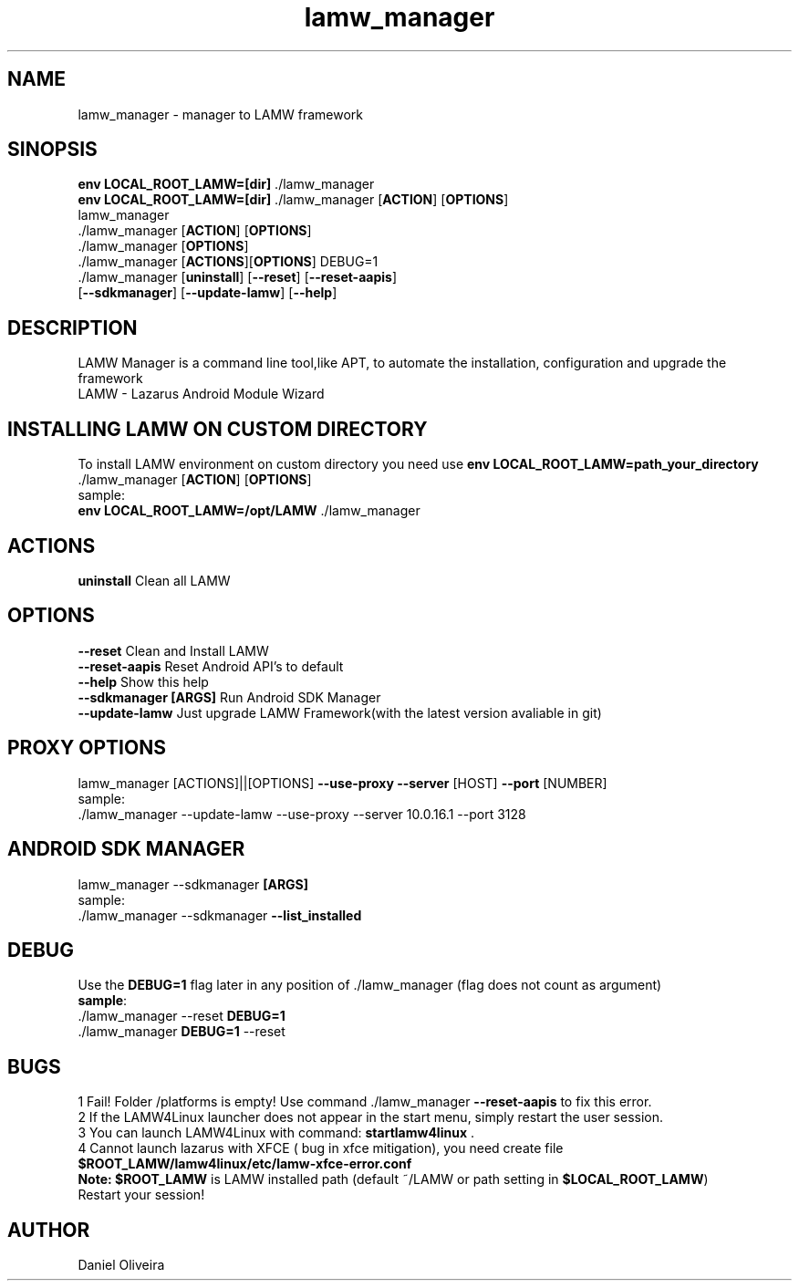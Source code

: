 .\" Manpage for lamw_manager
.TH lamw_manager 1 "2022 Jan 1 " "0.4.0.8" "LAMW manager man page"
.SH NAME
lamw_manager -\ manager to LAMW framework
.SH SINOPSIS
\fBenv LOCAL_ROOT_LAMW=[dir]\fR ./lamw_manager
.br
\fBenv LOCAL_ROOT_LAMW=[dir]\fR ./lamw_manager   [\fBACTION\fR] [\fBOPTIONS\fR]
.br
lamw_manager
.br
 ./lamw_manager     [\fBACTION\fR] [\fBOPTIONS\fR]
.br 
 ./lamw_manager     [\fBOPTIONS\fR]
.br
 ./lamw_manager     [\fBACTIONS\fR][\fBOPTIONS\fR] DEBUG=1
.br
 ./lamw_manager     [\fBuninstall\fR] [\fB\-\-reset\fR] [\fB\-\-reset-aapis\fR]
                [\fB\-\-sdkmanager\fR] [\fB\-\-update-lamw\fR] [\fB\-\-help\fR]
.SH DESCRIPTION
LAMW Manager is a command line tool,like APT, to automate the installation, configuration and upgrade the framework 
\.br
LAMW - Lazarus Android Module Wizard
.SH INSTALLING LAMW ON CUSTOM DIRECTORY
To install LAMW environment on custom directory you need use \fBenv LOCAL_ROOT_LAMW=path_your_directory\fR ./lamw_manager  [\fBACTION\fR] [\fBOPTIONS\fR]
.br
sample:
.br
\fBenv LOCAL_ROOT_LAMW=/opt/LAMW\fR ./lamw_manager

.SH ACTIONS
\fBuninstall\fR                     Clean all LAMW
.SH OPTIONS
\fB\-\-reset\fR                         Clean and Install LAMW
.br
\fB\-\-reset-aapis\fR                   Reset Android API's to default
.br
\fB\-\-help\fR                          Show this help
.br
\fB\-\-sdkmanager\fR        \fB[ARGS]\fR      Run Android SDK Manager
.br
\fB\-\-update\-lamw\fR                  Just upgrade LAMW Framework(with the latest version avaliable in git)
.SH PROXY OPTIONS
lamw_manager [ACTIONS]||[OPTIONS] \fB\-\-use-proxy\fR \fB\-\-server\fR [HOST] \fB\-\-port\fR [NUMBER]
.br
sample:
.br
 ./lamw_manager --update-lamw --use-proxy --server 10.0.16.1 --port 3128
.SH ANDROID SDK MANAGER
lamw_manager --sdkmanager \fB[ARGS]\fR 
.br
sample:
.br
 ./lamw_manager --sdkmanager \fB--list_installed\fR
.SH DEBUG
 Use the \fBDEBUG=1\fR flag later in any position of ./lamw_manager (flag does not count as argument)
.br
 \fBsample\fR:
.br
 ./lamw_manager --reset \fBDEBUG=1\fR
.br
 ./lamw_manager \fBDEBUG=1\fR --reset
.SH BUGS
    1   Fail! Folder /platforms is empty! Use command ./lamw_manager \fB\-\-reset-aapis\fR to fix this error.
.br
    2   If the LAMW4Linux launcher does not appear in the start menu, simply restart the user session.
.br
    3   You can launch LAMW4Linux with command: \fBstartlamw4linux\fR .
.br
    4    Cannot launch lazarus with XFCE ( bug in xfce mitigation), you need create file \fB$ROOT_LAMW/lamw4linux/etc/lamw-xfce-error.conf\fR 
        \fBNote:\fR \fB$ROOT_LAMW\fR is LAMW installed path (default ~/LAMW or path setting in \fB$LOCAL_ROOT_LAMW\fR)
        Restart your session!
.br

.SH AUTHOR
Daniel Oliveira 


